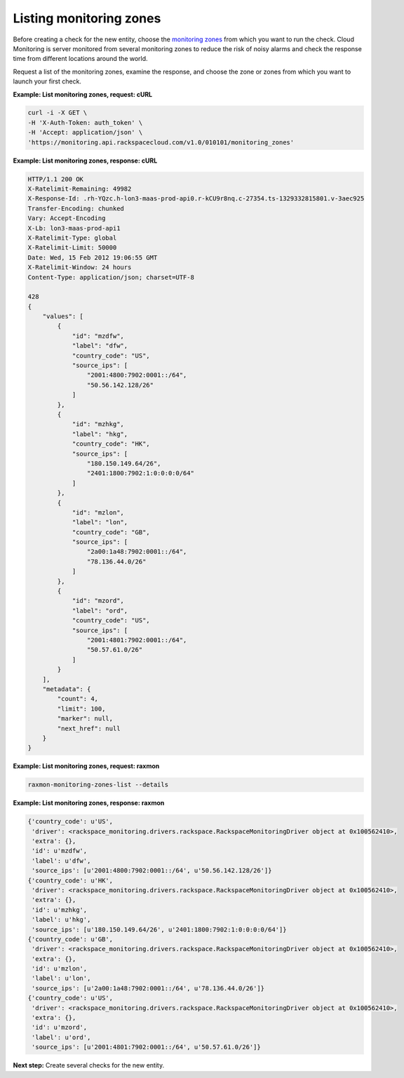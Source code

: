
.. _gsg-list-monitoring-zones:


Listing monitoring zones
~~~~~~~~~~~~~~~~~~~~~~~~~~~

Before creating a check for the new entity, choose the `monitoring
zones <#>`__ from which you want to run the check. Cloud Monitoring is
server monitored from several monitoring zones to reduce the risk of
noisy alarms and check the response time from different locations around
the world.

Request a list of the monitoring zones, examine the response, and choose
the zone or zones from which you want to launch your first check.

 
**Example: List monitoring zones, request: cURL**

.. code::

    curl -i -X GET \
    -H 'X-Auth-Token: auth_token' \
    -H 'Accept: application/json' \
    'https://monitoring.api.rackspacecloud.com/v1.0/010101/monitoring_zones'

 
**Example: List monitoring zones, response: cURL**

.. code::

    HTTP/1.1 200 OK
    X-Ratelimit-Remaining: 49982
    X-Response-Id: .rh-YQzc.h-lon3-maas-prod-api0.r-kCU9r8nq.c-27354.ts-1329332815801.v-3aec925
    Transfer-Encoding: chunked
    Vary: Accept-Encoding
    X-Lb: lon3-maas-prod-api1
    X-Ratelimit-Type: global
    X-Ratelimit-Limit: 50000
    Date: Wed, 15 Feb 2012 19:06:55 GMT
    X-Ratelimit-Window: 24 hours
    Content-Type: application/json; charset=UTF-8

    428
    {
        "values": [
            {
                "id": "mzdfw",
                "label": "dfw",
                "country_code": "US",
                "source_ips": [
                    "2001:4800:7902:0001::/64",
                    "50.56.142.128/26"
                ]
            },
            {
                "id": "mzhkg",
                "label": "hkg",
                "country_code": "HK",
                "source_ips": [
                    "180.150.149.64/26",
                    "2401:1800:7902:1:0:0:0:0/64"
                ]
            },
            {
                "id": "mzlon",
                "label": "lon",
                "country_code": "GB",
                "source_ips": [
                    "2a00:1a48:7902:0001::/64",
                    "78.136.44.0/26"
                ]
            },
            {
                "id": "mzord",
                "label": "ord",
                "country_code": "US",
                "source_ips": [
                    "2001:4801:7902:0001::/64",
                    "50.57.61.0/26"
                ]
            }
        ],
        "metadata": {
            "count": 4,
            "limit": 100,
            "marker": null,
            "next_href": null
        }
    }

 
**Example: List monitoring zones, request: raxmon**

.. code::

    raxmon-monitoring-zones-list --details

 
**Example: List monitoring zones, response: raxmon**

.. code::

    {'country_code': u'US',
     'driver': <rackspace_monitoring.drivers.rackspace.RackspaceMonitoringDriver object at 0x100562410>,
     'extra': {},
     'id': u'mzdfw',
     'label': u'dfw',
     'source_ips': [u'2001:4800:7902:0001::/64', u'50.56.142.128/26']}
    {'country_code': u'HK',
     'driver': <rackspace_monitoring.drivers.rackspace.RackspaceMonitoringDriver object at 0x100562410>,
     'extra': {},
     'id': u'mzhkg',
     'label': u'hkg',
     'source_ips': [u'180.150.149.64/26', u'2401:1800:7902:1:0:0:0:0/64']}
    {'country_code': u'GB',
     'driver': <rackspace_monitoring.drivers.rackspace.RackspaceMonitoringDriver object at 0x100562410>,
     'extra': {},
     'id': u'mzlon',
     'label': u'lon',
     'source_ips': [u'2a00:1a48:7902:0001::/64', u'78.136.44.0/26']}
    {'country_code': u'US',
     'driver': <rackspace_monitoring.drivers.rackspace.RackspaceMonitoringDriver object at 0x100562410>,
     'extra': {},
     'id': u'mzord',
     'label': u'ord',
     'source_ips': [u'2001:4801:7902:0001::/64', u'50.57.61.0/26']}

**Next step:** Create several checks for the new entity.
